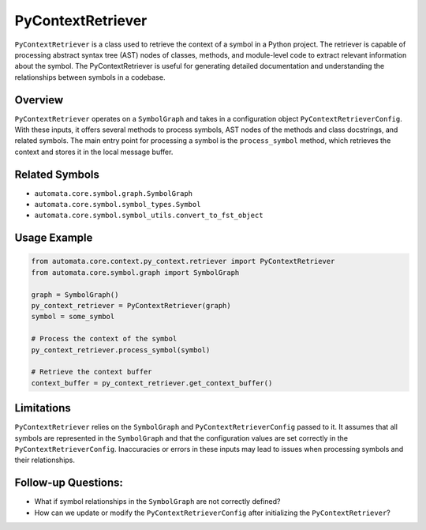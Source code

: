 PyContextRetriever
==================

``PyContextRetriever`` is a class used to retrieve the context of a
symbol in a Python project. The retriever is capable of processing
abstract syntax tree (AST) nodes of classes, methods, and module-level
code to extract relevant information about the symbol. The
PyContextRetriever is useful for generating detailed documentation and
understanding the relationships between symbols in a codebase.

Overview
--------

``PyContextRetriever`` operates on a ``SymbolGraph`` and takes in a
configuration object ``PyContextRetrieverConfig``. With these inputs, it
offers several methods to process symbols, AST nodes of the methods and
class docstrings, and related symbols. The main entry point for
processing a symbol is the ``process_symbol`` method, which retrieves
the context and stores it in the local message buffer.

Related Symbols
---------------

-  ``automata.core.symbol.graph.SymbolGraph``
-  ``automata.core.symbol.symbol_types.Symbol``
-  ``automata.core.symbol.symbol_utils.convert_to_fst_object``

Usage Example
-------------

.. code:: python

   from automata.core.context.py_context.retriever import PyContextRetriever
   from automata.core.symbol.graph import SymbolGraph

   graph = SymbolGraph()
   py_context_retriever = PyContextRetriever(graph)
   symbol = some_symbol

   # Process the context of the symbol
   py_context_retriever.process_symbol(symbol)

   # Retrieve the context buffer
   context_buffer = py_context_retriever.get_context_buffer()

Limitations
-----------

``PyContextRetriever`` relies on the ``SymbolGraph`` and
``PyContextRetrieverConfig`` passed to it. It assumes that all symbols
are represented in the ``SymbolGraph`` and that the configuration values
are set correctly in the ``PyContextRetrieverConfig``. Inaccuracies or
errors in these inputs may lead to issues when processing symbols and
their relationships.

Follow-up Questions:
--------------------

-  What if symbol relationships in the ``SymbolGraph`` are not correctly
   defined?
-  How can we update or modify the ``PyContextRetrieverConfig`` after
   initializing the ``PyContextRetriever``?
